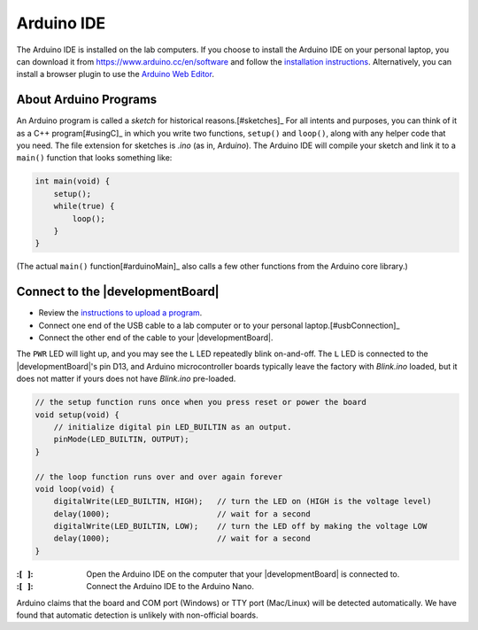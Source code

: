 Arduino IDE
-----------

The Arduino IDE is installed on the lab computers.
If you choose to install the Arduino IDE on your personal laptop, you can download it from https://www.arduino.cc/en/software
and follow the `installation instructions <https://docs.arduino.cc/software/ide-v2/tutorials/getting-started/ide-v2-downloading-and-installing>`_.
Alternatively, you can install a browser plugin to use the `Arduino Web Editor <https://docs.arduino.cc/arduino-cloud/getting-started/getting-started-web-editor>`_.

About Arduino Programs
""""""""""""""""""""""

An Arduino program is called a *sketch* for historical reasons.\ [#sketches]_
For all intents and purposes, you can think of it as a C++ program\ [#usingC]_ in which you write two functions, ``setup()`` and ``loop()``, along with any helper code that you need.
The file extension for sketches is *.ino* (as in, Ardu\ *ino*).
The Arduino IDE will compile your sketch and link it to a ``main()`` function that looks something like:

.. code-block:: c

    int main(void) {
        setup();
        while(true) {
            loop();
        }
    }

(The actual ``main()`` function\ [#arduinoMain]_ also calls a few other functions from the Arduino core library.)

Connect to the |developmentBoard|
"""""""""""""""""""""""""""""""""

-   Review the `instructions to upload a program <https://docs.arduino.cc/software/ide-v2/tutorials/getting-started/ide-v2-uploading-a-sketch>`_.

-   Connect one end of the USB cable to a lab computer or to your personal laptop.\ [#usbConnection]_

-   Connect the other end of the cable to your |developmentBoard|.

The ``PWR`` LED will light up, and you may see the ``L`` LED repeatedly blink on-and-off.
The ``L`` LED is connected to the |developmentBoard|'s pin D13, and Arduino microcontroller boards typically leave the factory with *Blink.ino* loaded, but it does not matter if yours does not have *Blink.ino* pre-loaded.

.. code-block:: cpp

    // the setup function runs once when you press reset or power the board
    void setup(void) {
        // initialize digital pin LED_BUILTIN as an output.
        pinMode(LED_BUILTIN, OUTPUT);
    }

    // the loop function runs over and over again forever
    void loop(void) {
        digitalWrite(LED_BUILTIN, HIGH);   // turn the LED on (HIGH is the voltage level)
        delay(1000);                       // wait for a second
        digitalWrite(LED_BUILTIN, LOW);    // turn the LED off by making the voltage LOW
        delay(1000);                       // wait for a second
    }


:\:[   ]: Open the Arduino IDE on the computer that your |developmentBoard| is connected to.

:\:[   ]: Connect the Arduino IDE to the Arduino Nano.


Arduino claims that the board and COM port (Windows) or TTY port (Mac/Linux) will be detected automatically.
We have found that automatic detection is unlikely with non-official boards.
